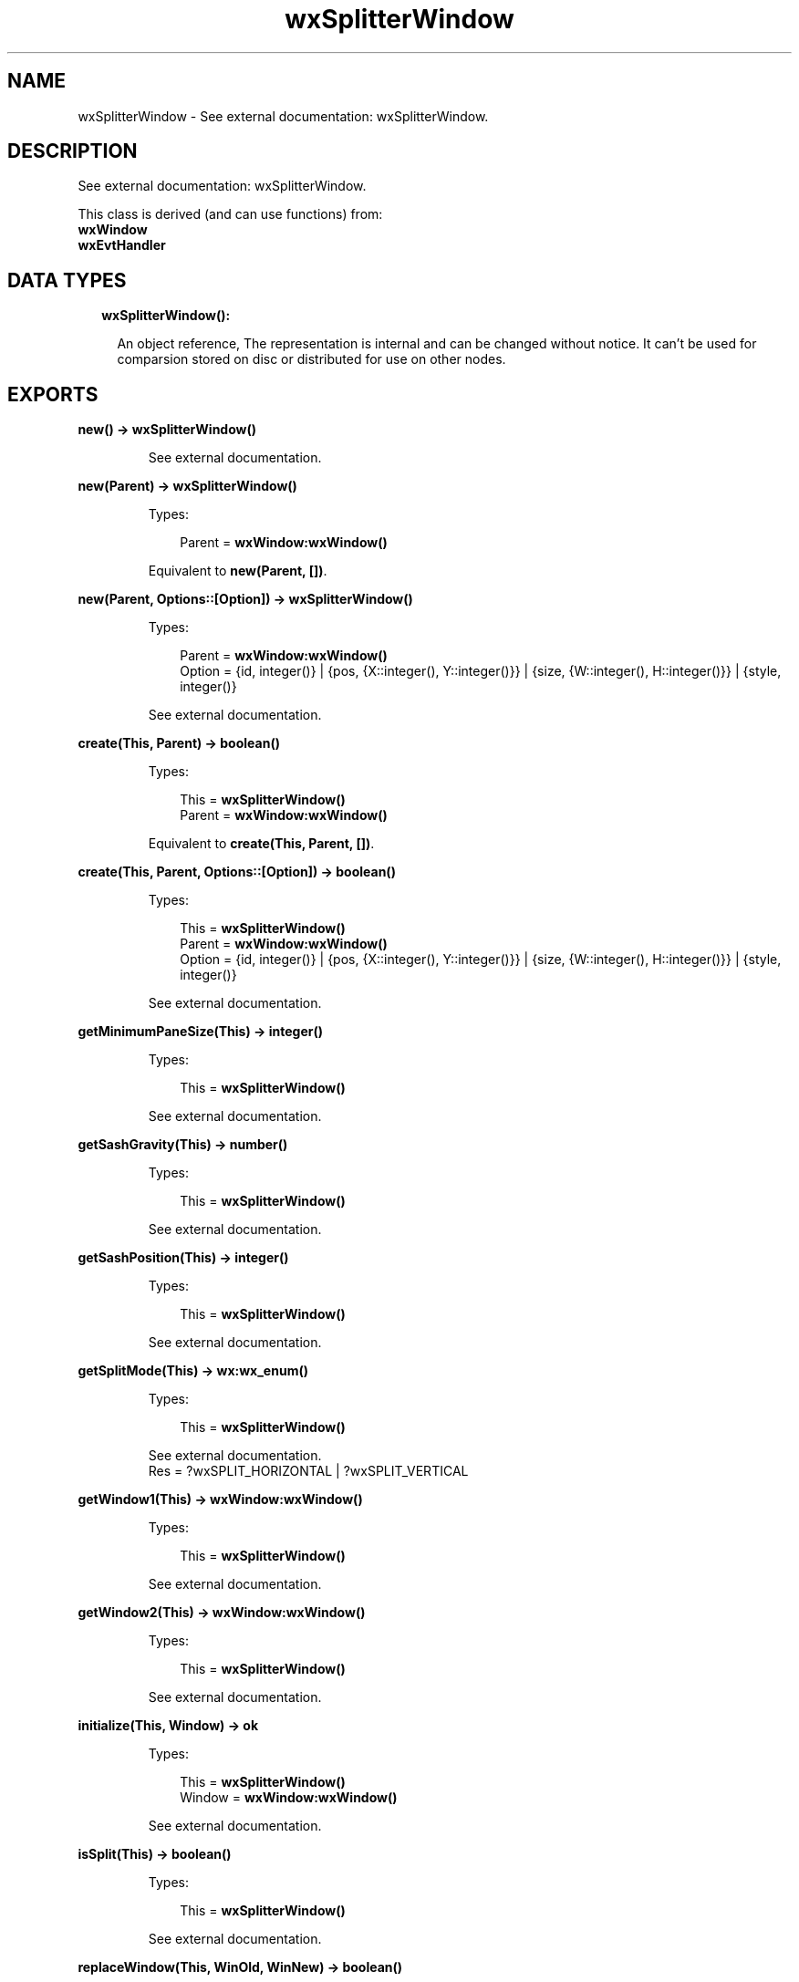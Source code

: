 .TH wxSplitterWindow 3 "wx 1.8.4" "" "Erlang Module Definition"
.SH NAME
wxSplitterWindow \- See external documentation: wxSplitterWindow.
.SH DESCRIPTION
.LP
See external documentation: wxSplitterWindow\&.
.LP
This class is derived (and can use functions) from: 
.br
\fBwxWindow\fR\& 
.br
\fBwxEvtHandler\fR\& 
.SH "DATA TYPES"

.RS 2
.TP 2
.B
wxSplitterWindow():

.RS 2
.LP
An object reference, The representation is internal and can be changed without notice\&. It can\&'t be used for comparsion stored on disc or distributed for use on other nodes\&.
.RE
.RE
.SH EXPORTS
.LP
.B
new() -> \fBwxSplitterWindow()\fR\&
.br
.RS
.LP
See external documentation\&.
.RE
.LP
.B
new(Parent) -> \fBwxSplitterWindow()\fR\&
.br
.RS
.LP
Types:

.RS 3
Parent = \fBwxWindow:wxWindow()\fR\&
.br
.RE
.RE
.RS
.LP
Equivalent to \fBnew(Parent, [])\fR\&\&.
.RE
.LP
.B
new(Parent, Options::[Option]) -> \fBwxSplitterWindow()\fR\&
.br
.RS
.LP
Types:

.RS 3
Parent = \fBwxWindow:wxWindow()\fR\&
.br
Option = {id, integer()} | {pos, {X::integer(), Y::integer()}} | {size, {W::integer(), H::integer()}} | {style, integer()}
.br
.RE
.RE
.RS
.LP
See external documentation\&.
.RE
.LP
.B
create(This, Parent) -> boolean()
.br
.RS
.LP
Types:

.RS 3
This = \fBwxSplitterWindow()\fR\&
.br
Parent = \fBwxWindow:wxWindow()\fR\&
.br
.RE
.RE
.RS
.LP
Equivalent to \fBcreate(This, Parent, [])\fR\&\&.
.RE
.LP
.B
create(This, Parent, Options::[Option]) -> boolean()
.br
.RS
.LP
Types:

.RS 3
This = \fBwxSplitterWindow()\fR\&
.br
Parent = \fBwxWindow:wxWindow()\fR\&
.br
Option = {id, integer()} | {pos, {X::integer(), Y::integer()}} | {size, {W::integer(), H::integer()}} | {style, integer()}
.br
.RE
.RE
.RS
.LP
See external documentation\&.
.RE
.LP
.B
getMinimumPaneSize(This) -> integer()
.br
.RS
.LP
Types:

.RS 3
This = \fBwxSplitterWindow()\fR\&
.br
.RE
.RE
.RS
.LP
See external documentation\&.
.RE
.LP
.B
getSashGravity(This) -> number()
.br
.RS
.LP
Types:

.RS 3
This = \fBwxSplitterWindow()\fR\&
.br
.RE
.RE
.RS
.LP
See external documentation\&.
.RE
.LP
.B
getSashPosition(This) -> integer()
.br
.RS
.LP
Types:

.RS 3
This = \fBwxSplitterWindow()\fR\&
.br
.RE
.RE
.RS
.LP
See external documentation\&.
.RE
.LP
.B
getSplitMode(This) -> \fBwx:wx_enum()\fR\&
.br
.RS
.LP
Types:

.RS 3
This = \fBwxSplitterWindow()\fR\&
.br
.RE
.RE
.RS
.LP
See external documentation\&. 
.br
Res = ?wxSPLIT_HORIZONTAL | ?wxSPLIT_VERTICAL
.RE
.LP
.B
getWindow1(This) -> \fBwxWindow:wxWindow()\fR\&
.br
.RS
.LP
Types:

.RS 3
This = \fBwxSplitterWindow()\fR\&
.br
.RE
.RE
.RS
.LP
See external documentation\&.
.RE
.LP
.B
getWindow2(This) -> \fBwxWindow:wxWindow()\fR\&
.br
.RS
.LP
Types:

.RS 3
This = \fBwxSplitterWindow()\fR\&
.br
.RE
.RE
.RS
.LP
See external documentation\&.
.RE
.LP
.B
initialize(This, Window) -> ok
.br
.RS
.LP
Types:

.RS 3
This = \fBwxSplitterWindow()\fR\&
.br
Window = \fBwxWindow:wxWindow()\fR\&
.br
.RE
.RE
.RS
.LP
See external documentation\&.
.RE
.LP
.B
isSplit(This) -> boolean()
.br
.RS
.LP
Types:

.RS 3
This = \fBwxSplitterWindow()\fR\&
.br
.RE
.RE
.RS
.LP
See external documentation\&.
.RE
.LP
.B
replaceWindow(This, WinOld, WinNew) -> boolean()
.br
.RS
.LP
Types:

.RS 3
This = \fBwxSplitterWindow()\fR\&
.br
WinOld = \fBwxWindow:wxWindow()\fR\&
.br
WinNew = \fBwxWindow:wxWindow()\fR\&
.br
.RE
.RE
.RS
.LP
See external documentation\&.
.RE
.LP
.B
setSashGravity(This, Gravity) -> ok
.br
.RS
.LP
Types:

.RS 3
This = \fBwxSplitterWindow()\fR\&
.br
Gravity = number()
.br
.RE
.RE
.RS
.LP
See external documentation\&.
.RE
.LP
.B
setSashPosition(This, Position) -> ok
.br
.RS
.LP
Types:

.RS 3
This = \fBwxSplitterWindow()\fR\&
.br
Position = integer()
.br
.RE
.RE
.RS
.LP
Equivalent to \fBsetSashPosition(This, Position, [])\fR\&\&.
.RE
.LP
.B
setSashPosition(This, Position, Options::[Option]) -> ok
.br
.RS
.LP
Types:

.RS 3
This = \fBwxSplitterWindow()\fR\&
.br
Position = integer()
.br
Option = {redraw, boolean()}
.br
.RE
.RE
.RS
.LP
See external documentation\&.
.RE
.LP
.B
setSashSize(This, Width) -> ok
.br
.RS
.LP
Types:

.RS 3
This = \fBwxSplitterWindow()\fR\&
.br
Width = integer()
.br
.RE
.RE
.RS
.LP
See external documentation\&.
.RE
.LP
.B
setMinimumPaneSize(This, Min) -> ok
.br
.RS
.LP
Types:

.RS 3
This = \fBwxSplitterWindow()\fR\&
.br
Min = integer()
.br
.RE
.RE
.RS
.LP
See external documentation\&.
.RE
.LP
.B
setSplitMode(This, Mode) -> ok
.br
.RS
.LP
Types:

.RS 3
This = \fBwxSplitterWindow()\fR\&
.br
Mode = integer()
.br
.RE
.RE
.RS
.LP
See external documentation\&.
.RE
.LP
.B
splitHorizontally(This, Window1, Window2) -> boolean()
.br
.RS
.LP
Types:

.RS 3
This = \fBwxSplitterWindow()\fR\&
.br
Window1 = \fBwxWindow:wxWindow()\fR\&
.br
Window2 = \fBwxWindow:wxWindow()\fR\&
.br
.RE
.RE
.RS
.LP
Equivalent to \fBsplitHorizontally(This, Window1, Window2, [])\fR\&\&.
.RE
.LP
.B
splitHorizontally(This, Window1, Window2, Options::[Option]) -> boolean()
.br
.RS
.LP
Types:

.RS 3
This = \fBwxSplitterWindow()\fR\&
.br
Window1 = \fBwxWindow:wxWindow()\fR\&
.br
Window2 = \fBwxWindow:wxWindow()\fR\&
.br
Option = {sashPosition, integer()}
.br
.RE
.RE
.RS
.LP
See external documentation\&.
.RE
.LP
.B
splitVertically(This, Window1, Window2) -> boolean()
.br
.RS
.LP
Types:

.RS 3
This = \fBwxSplitterWindow()\fR\&
.br
Window1 = \fBwxWindow:wxWindow()\fR\&
.br
Window2 = \fBwxWindow:wxWindow()\fR\&
.br
.RE
.RE
.RS
.LP
Equivalent to \fBsplitVertically(This, Window1, Window2, [])\fR\&\&.
.RE
.LP
.B
splitVertically(This, Window1, Window2, Options::[Option]) -> boolean()
.br
.RS
.LP
Types:

.RS 3
This = \fBwxSplitterWindow()\fR\&
.br
Window1 = \fBwxWindow:wxWindow()\fR\&
.br
Window2 = \fBwxWindow:wxWindow()\fR\&
.br
Option = {sashPosition, integer()}
.br
.RE
.RE
.RS
.LP
See external documentation\&.
.RE
.LP
.B
unsplit(This) -> boolean()
.br
.RS
.LP
Types:

.RS 3
This = \fBwxSplitterWindow()\fR\&
.br
.RE
.RE
.RS
.LP
Equivalent to \fBunsplit(This, [])\fR\&\&.
.RE
.LP
.B
unsplit(This, Options::[Option]) -> boolean()
.br
.RS
.LP
Types:

.RS 3
This = \fBwxSplitterWindow()\fR\&
.br
Option = {toRemove, \fBwxWindow:wxWindow()\fR\&}
.br
.RE
.RE
.RS
.LP
See external documentation\&.
.RE
.LP
.B
updateSize(This) -> ok
.br
.RS
.LP
Types:

.RS 3
This = \fBwxSplitterWindow()\fR\&
.br
.RE
.RE
.RS
.LP
See external documentation\&.
.RE
.LP
.B
destroy(This::\fBwxSplitterWindow()\fR\&) -> ok
.br
.RS
.LP
Destroys this object, do not use object again
.RE
.SH AUTHORS
.LP

.I
<>